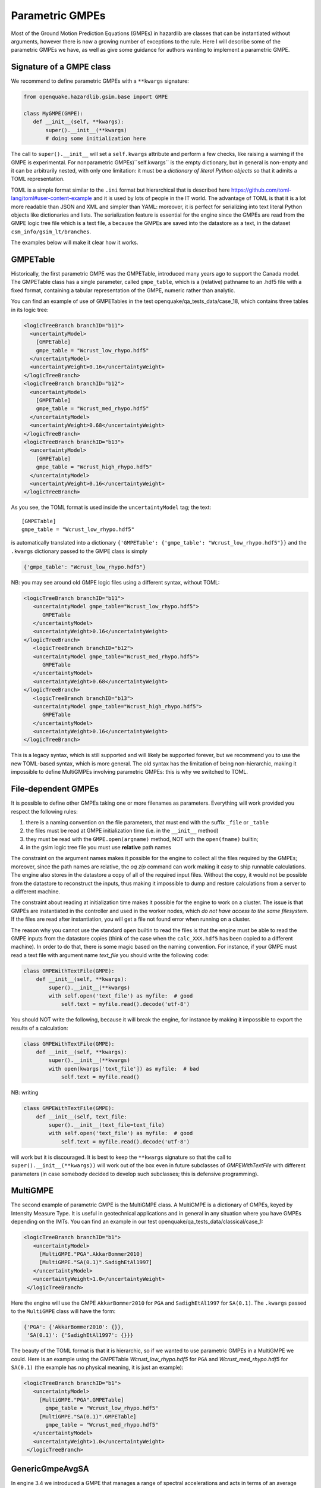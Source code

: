 Parametric GMPEs
===================================

Most of the Ground Motion Prediction Equations (GMPEs) in hazardlib are
classes that can be instantiated without arguments, however there is
now a growing number of exceptions to the rule. Here I will describe
some of the parametric GMPEs we have, as well as give some guidance for
authors wanting to implement a parametric GMPE.

Signature of a GMPE class
-------------------------

We recommend to define parametric GMPEs with a ``**kwargs`` signature:

.. code-block:: python

 from openquake.hazardlib.gsim.base import GMPE

 class MyGMPE(GMPE):
    def __init__(self, **kwargs):
        super().__init__(**kwargs)
        # doing some initialization here


The call to ``super().__init__`` will set a ``self.kwargs`` attribute
and perform a few checks, like raising a warning if the GMPE is experimental.
For nonparametric GMPEs)``self.kwargs`` is the empty dictionary, but in general
is non-empty and it can be arbitrarily nested, with only one limitation:
it must be a *dictionary of literal Python
objects* so that it admits a TOML representation.

TOML is a simple format
similar to the ``.ini`` format but hierarchical that is described here
https://github.com/toml-lang/toml#user-content-example and it is used
by lots of people in the IT world. The advantage of TOML is that it is
a lot more readable than JSON and XML and simpler than YAML: moreover,
it is perfect for serializing into text literal Python objects like
dictionaries and lists. The serialization feature is essential for the
engine since the GMPEs are read from the GMPE logic tree file which is a
text file, a because the GMPEs are saved into the datastore as a text,
in the dataset ``csm_info/gsim_lt/branches``.

The examples below will make it clear how it works.

GMPETable
---------

Historically, the first parametric GMPE was the GMPETable, introduced many
years ago to support the Canada model. The GMPETable class has a single
parameter, called ``gmpe_table``, which is a (relative) pathname to an
.hdf5 file with a fixed format, containing a tabular representation of
the GMPE, numeric rather than analytic.

You can find an example of use of GMPETables in the test
openquake/qa_tests_data/case_18, which contains three tables in its
logic tree:

.. code-block:: xml

        <logicTreeBranch branchID="b11">
          <uncertaintyModel>
            [GMPETable]
            gmpe_table = "Wcrust_low_rhypo.hdf5"
          </uncertaintyModel>
          <uncertaintyWeight>0.16</uncertaintyWeight>
        </logicTreeBranch>
        <logicTreeBranch branchID="b12">
          <uncertaintyModel>
            [GMPETable]
            gmpe_table = "Wcrust_med_rhypo.hdf5"
          </uncertaintyModel>
          <uncertaintyWeight>0.68</uncertaintyWeight>
        </logicTreeBranch>
        <logicTreeBranch branchID="b13">
          <uncertaintyModel>
            [GMPETable]
            gmpe_table = "Wcrust_high_rhypo.hdf5"
          </uncertaintyModel>
          <uncertaintyWeight>0.16</uncertaintyWeight>
        </logicTreeBranch>

As you see, the TOML format is used inside the ``uncertaintyModel`` tag;
the text::

    [GMPETable]
    gmpe_table = "Wcrust_low_rhypo.hdf5"

is automatically translated into a dictionary
``{'GMPETable': {'gmpe_table': "Wcrust_low_rhypo.hdf5"}}`` and the ``.kwargs``
dictionary passed to the GMPE class is simply

.. code-block:: python

   {'gmpe_table': "Wcrust_low_rhypo.hdf5"}

NB: you may see around old GMPE logic files using a different syntax,
without TOML:

.. code-block:: xml

       <logicTreeBranch branchID="b11">
          <uncertaintyModel gmpe_table="Wcrust_low_rhypo.hdf5">
             GMPETable
          </uncertaintyModel>
          <uncertaintyWeight>0.16</uncertaintyWeight>
       </logicTreeBranch>
          <logicTreeBranch branchID="b12">
          <uncertaintyModel gmpe_table="Wcrust_med_rhypo.hdf5">
             GMPETable
          </uncertaintyModel>
          <uncertaintyWeight>0.68</uncertaintyWeight>
       </logicTreeBranch>
          <logicTreeBranch branchID="b13">
          <uncertaintyModel gmpe_table="Wcrust_high_rhypo.hdf5">
             GMPETable
          </uncertaintyModel>
          <uncertaintyWeight>0.16</uncertaintyWeight>
       </logicTreeBranch>

This is a legacy syntax, which is still supported and will likely be supported
forever, but we recommend you to use the new TOML-based syntax, which is
more general. The old syntax has the limitation of being non-hierarchic,
making it impossible to define MultiGMPEs involving parametric GMPEs:
this is why we switched to TOML.

File-dependent GMPEs
-----------------------------------------

It is possible to define other GMPEs taking one or more filenames as parameters.
Everything will work provided you respect the following rules:

1. there is a naming convention on the file parameters, that must end with
   the suffix ``_file`` or ``_table``
2. the files must be read at GMPE initialization time
   (i.e. in the ``__init__`` method)
3. they must be read with the ``GMPE.open(argname)`` method, NOT with the
   ``open(fname)`` builtin;
4. in the gsim logic tree file you must use **relative** path names
   
The constraint on the argument names makes it possible for the engine
to collect all the files required by the GMPEs; moreover, since the path names
are relative, the `oq zip` command can work making it easy to ship runnable
calculations. The engine also stores
in the datastore a copy of all of the required input files. Without the copy,
it would not be possible from the datastore
to reconstruct the inputs, thus making it impossible to dump and restore
calculations from a server to a different machine.

The constraint about reading at initialization time makes it possible
for the engine to work on a cluster. The issue is that GMPEs are
instantiated in the controller and used in the worker nodes, which
*do not have access to the same filesystem*.
If the files are read after instantiation, you will get a file not
found error when running on a cluster.

The reason why you cannot use the standard ``open`` builtin to read the
files is that the engine must be able to read the GMPE inputs from the
datastore copies (think of the case when the ``calc_XXX.hdf5`` has been
copied to a different machine). In order to do that, there is some
magic based on the naming convention. For instance, if your GMPE must
read a text file with argument name `text_file` you should write
the following code:

.. code-block:: python

    class GMPEWithTextFile(GMPE):
        def __init__(self, **kwargs):
            super().__init__(**kwargs)
            with self.open('text_file') as myfile:  # good
                self.text = myfile.read().decode('utf-8')

You should NOT write the following, because it will break the
engine, for instance by making it impossible to export the
results of a calculation:

.. code-block:: python

    class GMPEWithTextFile(GMPE):
        def __init__(self, **kwargs):
            super().__init__(**kwargs)
            with open(kwargs['text_file']) as myfile:  # bad
                self.text = myfile.read()

NB: writing

.. code-block:: python

    class GMPEWithTextFile(GMPE):
        def __init__(self, text_file:
            super().__init__(text_file=text_file)
            with self.open('text_file') as myfile:  # good
                self.text = myfile.read().decode('utf-8')

will work but it is discouraged. It is best to keep the ``**kwargs``
signature so that the call to ``super().__init__(**kwargs))`` will
work out of the box even in future subclasses of `GMPEWithTextFile`
with different parameters (in case somebody decided to develop
such subclasses; this is defensive programming).

MultiGMPE
-----------------

The second example of parametric GMPE is the MultiGMPE class. A MultiGMPE
is a dictionary of GMPEs, keyed by Intensity Measure Type. It is useful
in geotechnical applications and in general in any situation where you
have GMPEs depending on the IMTs. You can find an example in our test
openquake/qa_tests_data/classical/case_1:

.. code-block:: xml
   
           <logicTreeBranch branchID="b1">
              <uncertaintyModel>
                [MultiGMPE."PGA".AkkarBommer2010]
                [MultiGMPE."SA(0.1)".SadighEtAl1997]
              </uncertaintyModel>
              <uncertaintyWeight>1.0</uncertaintyWeight>
            </logicTreeBranch>

Here the engine will use the GMPE ``AkkarBommer2010`` for ``PGA`` and
``SadighEtAl1997`` for ``SA(0.1)``. The ``.kwargs`` passed to the
``MultiGMPE`` class will have the form:

.. code-block:: python

   {'PGA': {'AkkarBommer2010': {}},
    'SA(0.1)': {'SadighEtAl1997': {}}}

The beauty of the TOML format is that it is hierarchic, so if we wanted
to use parametric GMPEs in a MultiGMPE we could. Here is an example
using the GMPETable `Wcrust_low_rhypo.hdf5` for ``PGA`` and
`Wcrust_med_rhypo.hdf5` for ``SA(0.1)`` (the example has no physical
meaning, it is just an example):

.. code-block:: xml

           <logicTreeBranch branchID="b1">
              <uncertaintyModel>
                [MultiGMPE."PGA".GMPETable]
                  gmpe_table = "Wcrust_low_rhypo.hdf5"
                [MultiGMPE."SA(0.1)".GMPETable]
                  gmpe_table = "Wcrust_med_rhypo.hdf5"
              </uncertaintyModel>
              <uncertaintyWeight>1.0</uncertaintyWeight>
            </logicTreeBranch>

GenericGmpeAvgSA
----------------

In engine 3.4 we introduced a GMPE that manages a range of spectral
accelerations and acts in terms of an average spectral acceleration.
You can find an example of use in openquake/qa_tests/data/classical/case_34:

.. code-block:: xml
   
           <logicTreeBranch branchID="b1">
               <uncertaintyModel>
                  [GenericGmpeAvgSA]
                  gmpe_name = "BooreAtkinson2008"
                  avg_periods = [0.5, 1.0, 2.0]
                  corr_func = "baker_jayaram"
               </uncertaintyModel>
               <uncertaintyWeight>1.0</uncertaintyWeight>
           </logicTreeBranch>

As you see, the format is quite convenient when there are several arguments
of different types: here we have two strings (``gmpe_name`` and
``corr_func``) and a list of floats (``avg_periods``). The dictionary
passed to the underlying class will be

.. code-block:: python

   {'gmpe_name': "BooreAtkinson2008",
    'avg_periods': [0.5, 1.0, 2.0],
    'corr_func': "baker_jayaram"}

